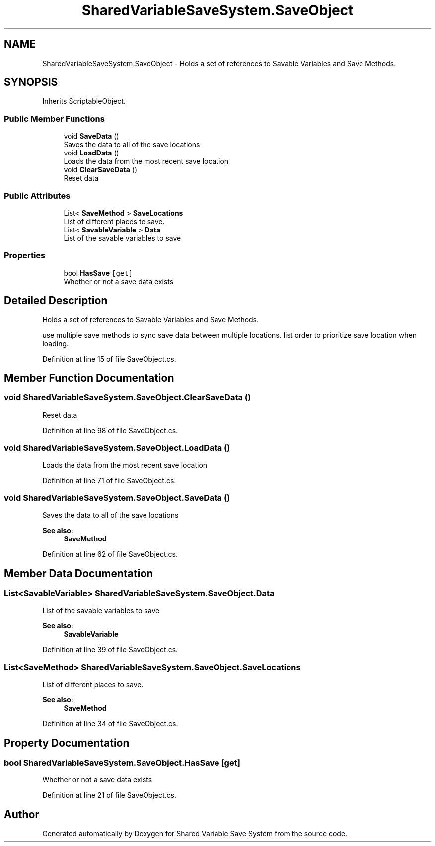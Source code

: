 .TH "SharedVariableSaveSystem.SaveObject" 3 "Mon Oct 8 2018" "Shared Variable Save System" \" -*- nroff -*-
.ad l
.nh
.SH NAME
SharedVariableSaveSystem.SaveObject \- Holds a set of references to Savable Variables and Save Methods\&.  

.SH SYNOPSIS
.br
.PP
.PP
Inherits ScriptableObject\&.
.SS "Public Member Functions"

.in +1c
.ti -1c
.RI "void \fBSaveData\fP ()"
.br
.RI "Saves the data to all of the save locations "
.ti -1c
.RI "void \fBLoadData\fP ()"
.br
.RI "Loads the data from the most recent save location "
.ti -1c
.RI "void \fBClearSaveData\fP ()"
.br
.RI "Reset data "
.in -1c
.SS "Public Attributes"

.in +1c
.ti -1c
.RI "List< \fBSaveMethod\fP > \fBSaveLocations\fP"
.br
.RI "List of different places to save\&. "
.ti -1c
.RI "List< \fBSavableVariable\fP > \fBData\fP"
.br
.RI "List of the savable variables to save "
.in -1c
.SS "Properties"

.in +1c
.ti -1c
.RI "bool \fBHasSave\fP\fC [get]\fP"
.br
.RI "Whether or not a save data exists "
.in -1c
.SH "Detailed Description"
.PP 
Holds a set of references to Savable Variables and Save Methods\&. 

use multiple save methods to sync save data between multiple locations\&. list order to prioritize save location when loading\&.
.PP
Definition at line 15 of file SaveObject\&.cs\&.
.SH "Member Function Documentation"
.PP 
.SS "void SharedVariableSaveSystem\&.SaveObject\&.ClearSaveData ()"

.PP
Reset data 
.PP
Definition at line 98 of file SaveObject\&.cs\&.
.SS "void SharedVariableSaveSystem\&.SaveObject\&.LoadData ()"

.PP
Loads the data from the most recent save location 
.PP
Definition at line 71 of file SaveObject\&.cs\&.
.SS "void SharedVariableSaveSystem\&.SaveObject\&.SaveData ()"

.PP
Saves the data to all of the save locations 
.PP
\fBSee also:\fP
.RS 4
\fBSaveMethod\fP
.PP
.RE
.PP

.PP
Definition at line 62 of file SaveObject\&.cs\&.
.SH "Member Data Documentation"
.PP 
.SS "List<\fBSavableVariable\fP> SharedVariableSaveSystem\&.SaveObject\&.Data"

.PP
List of the savable variables to save 
.PP
\fBSee also:\fP
.RS 4
\fBSavableVariable\fP
.PP
.RE
.PP

.PP
Definition at line 39 of file SaveObject\&.cs\&.
.SS "List<\fBSaveMethod\fP> SharedVariableSaveSystem\&.SaveObject\&.SaveLocations"

.PP
List of different places to save\&. 
.PP
\fBSee also:\fP
.RS 4
\fBSaveMethod\fP
.PP
.RE
.PP

.PP
Definition at line 34 of file SaveObject\&.cs\&.
.SH "Property Documentation"
.PP 
.SS "bool SharedVariableSaveSystem\&.SaveObject\&.HasSave\fC [get]\fP"

.PP
Whether or not a save data exists 
.PP
Definition at line 21 of file SaveObject\&.cs\&.

.SH "Author"
.PP 
Generated automatically by Doxygen for Shared Variable Save System from the source code\&.
